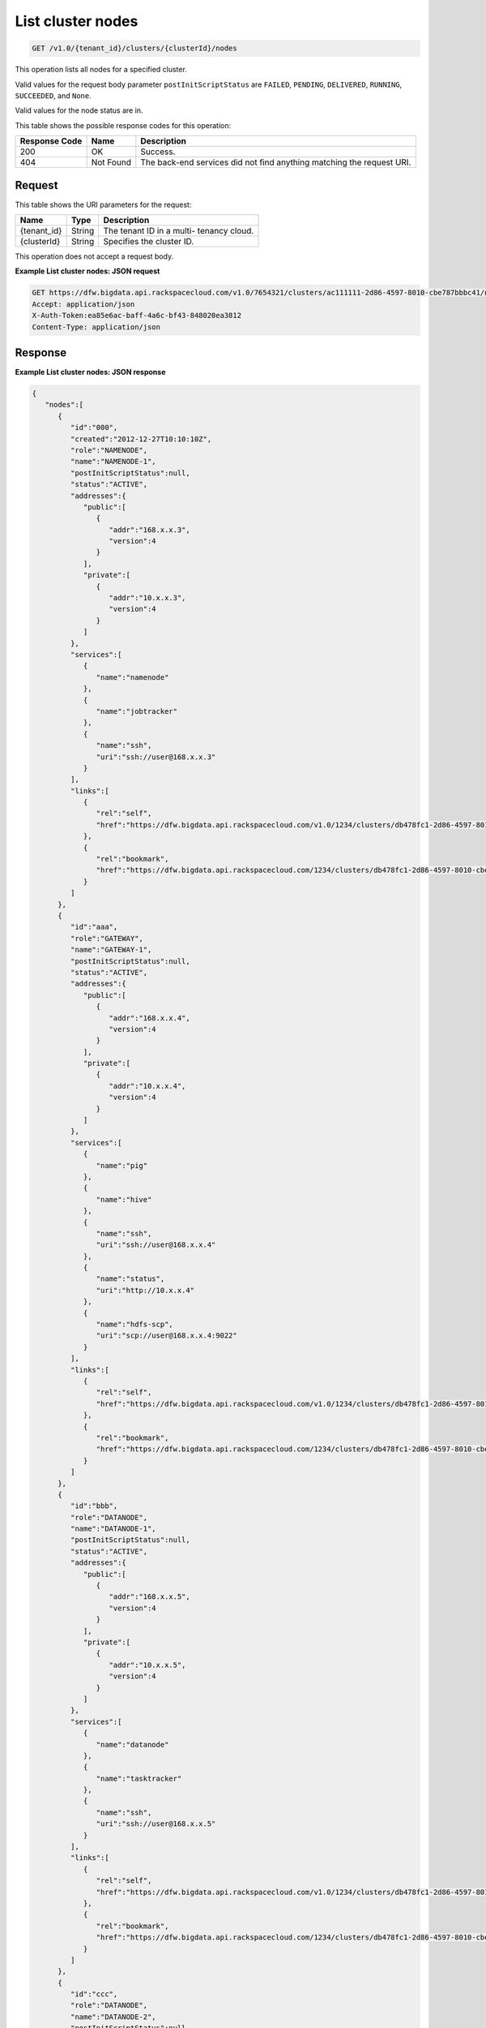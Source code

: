 
.. THIS OUTPUT IS GENERATED FROM THE WADL. DO NOT EDIT.

.. _get-list-cluster-nodes-v1.0-tenant-id-clusters-clusterid-nodes:

List cluster nodes
^^^^^^^^^^^^^^^^^^^^^^^^^^^^^^^^^^^^^^^^^^^^^^^^^^^^^^^^^^^^^^^^^^^^^^^^^^^^^^^^

.. code::

    GET /v1.0/{tenant_id}/clusters/{clusterId}/nodes

This operation lists all nodes for a specified 				cluster.

Valid values for the request body parameter ``postInitScriptStatus`` are ``FAILED``, ``PENDING``, ``DELIVERED``, ``RUNNING``, ``SUCCEEDED``, and ``None``.

Valid values for the node status are in.



This table shows the possible response codes for this operation:


+--------------------------+-------------------------+-------------------------+
|Response Code             |Name                     |Description              |
+==========================+=========================+=========================+
|200                       |OK                       |Success.                 |
+--------------------------+-------------------------+-------------------------+
|404                       |Not Found                |The back-end services    |
|                          |                         |did not find anything    |
|                          |                         |matching the request URI.|
+--------------------------+-------------------------+-------------------------+


Request
""""""""""""""""




This table shows the URI parameters for the request:

+--------------------------+-------------------------+-------------------------+
|Name                      |Type                     |Description              |
+==========================+=========================+=========================+
|{tenant_id}               |String                   |The tenant ID in a multi-|
|                          |                         |tenancy cloud.           |
+--------------------------+-------------------------+-------------------------+
|{clusterId}               |String                   |Specifies the cluster ID.|
+--------------------------+-------------------------+-------------------------+





This operation does not accept a request body.




**Example List cluster nodes: JSON request**


.. code::

   GET https://dfw.bigdata.api.rackspacecloud.com/v1.0/7654321/clusters/ac111111-2d86-4597-8010-cbe787bbbc41/nodes
   Accept: application/json 
   X-Auth-Token:ea85e6ac-baff-4a6c-bf43-848020ea3812
   Content-Type: application/json              





Response
""""""""""""""""










**Example List cluster nodes: JSON response**


.. code::

   {
      "nodes":[
         {
            "id":"000",
            "created":"2012-12-27T10:10:10Z",
            "role":"NAMENODE",
            "name":"NAMENODE-1",
            "postInitScriptStatus":null,
            "status":"ACTIVE",
            "addresses":{
               "public":[
                  {
                     "addr":"168.x.x.3",
                     "version":4
                  }
               ],
               "private":[
                  {
                     "addr":"10.x.x.3",
                     "version":4
                  }
               ]
            },
            "services":[
               {
                  "name":"namenode"
               },
               {
                  "name":"jobtracker"
               },
               {
                  "name":"ssh",
                  "uri":"ssh://user@168.x.x.3"
               }
            ],
            "links":[
               {
                  "rel":"self",
                  "href":"https://dfw.bigdata.api.rackspacecloud.com/v1.0/1234/clusters/db478fc1-2d86-4597-8010-cbe787bbbc41/nodes/000"
               },
               {
                  "rel":"bookmark",
                  "href":"https://dfw.bigdata.api.rackspacecloud.com/1234/clusters/db478fc1-2d86-4597-8010-cbe787bbbc41/nodes/000"
               }
            ]
         },
         {
            "id":"aaa",
            "role":"GATEWAY",
            "name":"GATEWAY-1",
            "postInitScriptStatus":null,
            "status":"ACTIVE",
            "addresses":{
               "public":[
                  {
                     "addr":"168.x.x.4",
                     "version":4
                  }
               ],
               "private":[
                  {
                     "addr":"10.x.x.4",
                     "version":4
                  }
               ]
            },
            "services":[
               {
                  "name":"pig"
               },
               {
                  "name":"hive"
               },
               {
                  "name":"ssh",
                  "uri":"ssh://user@168.x.x.4"
               },
               {
                  "name":"status",
                  "uri":"http://10.x.x.4"
               },
               {
                  "name":"hdfs-scp",
                  "uri":"scp://user@168.x.x.4:9022"
               }
            ],
            "links":[
               {
                  "rel":"self",
                  "href":"https://dfw.bigdata.api.rackspacecloud.com/v1.0/1234/clusters/db478fc1-2d86-4597-8010-cbe787bbbc41/nodes/aaa"
               },
               {
                  "rel":"bookmark",
                  "href":"https://dfw.bigdata.api.rackspacecloud.com/1234/clusters/db478fc1-2d86-4597-8010-cbe787bbbc41/nodes/aaa"
               }
            ]
         },
         {
            "id":"bbb",
            "role":"DATANODE",
            "name":"DATANODE-1",
            "postInitScriptStatus":null,
            "status":"ACTIVE",
            "addresses":{
               "public":[
                  {
                     "addr":"168.x.x.5",
                     "version":4
                  }
               ],
               "private":[
                  {
                     "addr":"10.x.x.5",
                     "version":4
                  }
               ]
            },
            "services":[
               {
                  "name":"datanode"
               },
               {
                  "name":"tasktracker"
               },
               {
                  "name":"ssh",
                  "uri":"ssh://user@168.x.x.5"
               }
            ],
            "links":[
               {
                  "rel":"self",
                  "href":"https://dfw.bigdata.api.rackspacecloud.com/v1.0/1234/clusters/db478fc1-2d86-4597-8010-cbe787bbbc41/nodes/bbb"
               },
               {
                  "rel":"bookmark",
                  "href":"https://dfw.bigdata.api.rackspacecloud.com/1234/clusters/db478fc1-2d86-4597-8010-cbe787bbbc41/nodes/bbb"
               }
            ]
         },
         {
            "id":"ccc",
            "role":"DATANODE",
            "name":"DATANODE-2",
            "postInitScriptStatus":null,
            "status":"ACTIVE",
            "addresses":{
               "public":[
                  {
                     "addr":"168.x.x.6",
                     "version":4
                  }
               ],
               "private":[
                  {
                     "addr":"10.x.x.6",
                     "version":4
                  }
               ]
            },
            "services":[
               {
                  "name":"datanode"
               },
               {
                  "name":"tasktracker"
               },
               {
                  "name":"ssh",
                  "uri":"ssh://user@168.x.x.6"
               }
            ],
            "links":[
               {
                  "rel":"self",
                  "href":"https://dfw.bigdata.api.rackspacecloud.com/v1.0/1234/clusters/db478fc1-2d86-4597-8010-cbe787bbbc41/nodes/ccc"
               },
               {
                  "rel":"bookmark",
                  "href":"https://dfw.bigdata.api.rackspacecloud.com/1234/clusters/db478fc1-2d86-4597-8010-cbe787bbbc41/nodes/ccc"
               }
            ]
         }
      ]
   }




